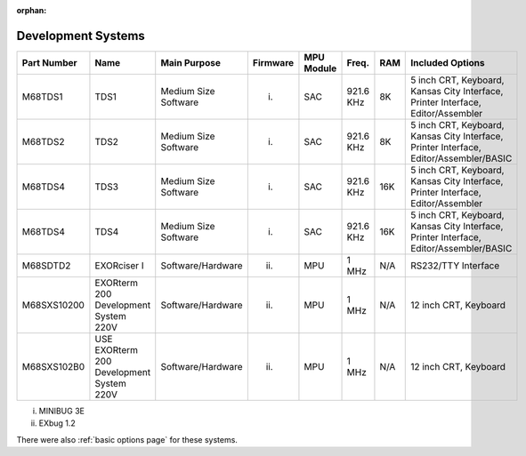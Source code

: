:orphan:

.. _development systems page:

Development Systems
===================

.. csv-table:: 
   :header: "Part Number","Name","Main Purpose","Firmware","MPU Module","Freq.","RAM","Included Options" 
   :widths: auto

   "M68TDS1","TDS1","Medium Size Software","(i)","SAC","921.6 KHz","8K","5 inch CRT, Keyboard, Kansas City Interface, Printer Interface, Editor/Assembler"     
   "M68TDS2","TDS2","Medium Size Software","(i)","SAC","921.6 KHz","8K","5 inch CRT, Keyboard, Kansas City Interface, Printer Interface, Editor/Assembler/BASIC"
   "M68TDS4","TDS3","Medium Size Software","(i)","SAC","921.6 KHz","16K","5 inch CRT, Keyboard, Kansas City Interface, Printer Interface, Editor/Assembler"     
   "M68TDS4","TDS4","Medium Size Software","(i)","SAC","921.6 KHz","16K","5 inch CRT, Keyboard, Kansas City Interface, Printer Interface, Editor/Assembler/BASIC"
   "M68SDTD2","EXORciser I","Software/Hardware","(ii)","MPU","1 MHz","N/A","RS232/TTY Interface"
   "M68SXS10200","EXORterm 200 Development System 220V","Software/Hardware","(ii)","MPU","1 MHz","N/A","12 inch CRT, Keyboard"     
   "M68SXS102B0","USE EXORterm 200 Development System 220V","Software/Hardware","(ii)","MPU","1 MHz","N/A","12 inch CRT, Keyboard"     


(i) MINIBUG 3E 
(ii) EXbug 1.2

There were also :ref:`basic options page` for these systems.
